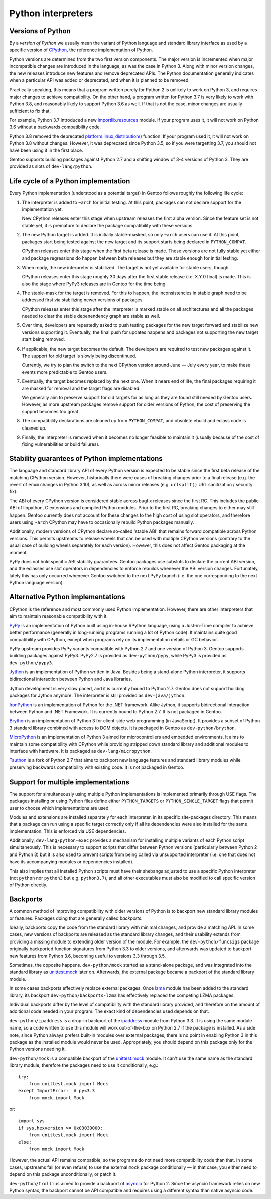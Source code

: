 ===================
Python interpreters
===================

Versions of Python
==================
By a *version of Python* we usually mean the variant of Python language
and standard library interface as used by a specific version
of CPython_, the reference implementation of Python.

Python versions are determined from the two first version components.
The major version is incremented when major incompatible changes are
introduced in the language, as was the case in Python 3.  Along with
minor version changes, the new releases introduce new features
and remove deprecated APIs.  The Python documentation generally
indicates when a particular API was added or deprecated, and when it
is planned to be removed.

Practically speaking, this means that a program written purely
for Python 2 is unlikely to work on Python 3, and requires major changes
to achieve compatibility.  On the other hand, a program written for
Python 3.7 is very likely to work with Python 3.8, and reasonably likely
to support Python 3.6 as well.  If that is not the case, minor changes
are usually sufficient to fix that.

For example, Python 3.7 introduced a new `importlib.resources`_ module.
If your program uses it, it will not work on Python 3.6 without
a backwards compatibility code.

Python 3.8 removed the deprecated `platform.linux_distribution()`_
function.  If your program used it, it will not work on Python 3.8
without changes.  However, it was deprecated since Python 3.5, so if you
were targetting 3.7, you should not have been using it in the first
place.

Gentoo supports building packages against Python 2.7 and a shifting
window of 3-4 versions of Python 3.  They are provided as slots
of ``dev-lang/python``.


Life cycle of a Python implementation
=====================================
Every Python implementation (understood as a potential target) in Gentoo
follows roughly the following life cycle:

1. The interpreter is added to ``~arch`` for initial testing.  At this
   point, packages can not declare support for the implementation yet.

   New CPython releases enter this stage when upstream releases
   the first alpha version.  Since the feature set is not stable yet,
   it is premature to declare the package compatibility with these
   versions.

2. The new Python target is added.  It is initially stable-masked,
   so only ``~arch`` users can use it.  At this point, packages start
   being tested against the new target and its support starts being
   declared in ``PYTHON_COMPAT``.

   CPython releases enter this stage when the first beta release
   is made.  These versions are not fully stable yet either and package
   regressions do happen between beta releases but they are stable
   enough for initial testing.

3. When ready, the new interpreter is stabilized.  The target is not yet
   available for stable users, though.

   CPython releases enter this stage roughly 30 days after the first
   stable release (i.e. X.Y.0 final) is made.  This is also the stage
   where PyPy3 releases are in Gentoo for the time being.

4. The stable-mask for the target is removed.  For this to happen,
   the inconsistencies in stable graph need to be addressed first
   via stabilizing newer versions of packages.

   CPython releases enter this stage after the interpreter is marked
   stable on all architectures and all the packages needed to clear
   the stable depenendency graph are stable as well.

5. Over time, developers are repeatedly asked to push testing packages
   for the new target forward and stabilize new versions supporting it.
   Eventually, the final push for updates happens and packages
   not supporting the new target start being removed.

6. If applicable, the new target becomes the default.  The developers
   are required to test new packages against it.  The support for old
   target is slowly being discontinued.

   Currently, we try to plan the switch to the next CPython version
   around June — July every year, to make these events more predictable
   to Gentoo users.

7. Eventually, the target becomes replaced by the next one.  When it
   nears end of life, the final packages requiring it are masked for
   removal and the target flags are disabled.

   We generally aim to preserve support for old targets for as long
   as they are found still needed by Gentoo users.  However, as more
   upstream packages remove support for older versions of Python,
   the cost of preserving the support becomes too great.

8. The compatibility declarations are cleaned up from ``PYTHON_COMPAT``,
   and obsolete ebuild and eclass code is cleaned up.

9. Finally, the interpreter is removed when it becomes no longer
   feasible to maintain it (usually because of the cost of fixing
   vulnerabilities or build failures).


Stability guarantees of Python implementations
==============================================
The language and standard library API of every Python version is
expected to be stable since the first beta release of the matching
CPython version.  However, historically there were cases of breaking
changes prior to a final release (e.g. the revert of ``enum`` changes
in Python 3.10), as well as across minor releases (e.g. ``urlsplit()``
URL sanitization / security fix).

The ABI of every CPython version is considered stable across bugfix
releases since the first RC.  This includes the public ABI of libpython,
C extensions and compiled Python modules.  Prior to the first RC,
breaking changes to either may still happen.  Gentoo currently does not
account for these changes to the high cost of using slot operators,
and therefore users using ``~arch`` CPython may have to occasionally
rebuild Python packages manually.

Additionally, modern versions of CPython declare so-called 'stable ABI'
that remains forward compatible across Python versions.  This permits
upstreams to release wheels that can be used with multiple CPython
versions (contrary to the usual case of building wheels separately
for each version).  However, this does not affect Gentoo packaging
at the moment.

PyPy does not hold specific ABI stability guarantees.  Gentoo packages
use subslots to declare the current ABI version, and the eclasses use
slot operators in dependencies to enforce rebuilds whenever the ABI
version changes.  Fortunately, lately this has only occurred whenever
Gentoo switched to the next PyPy branch (i.e. the one corresponding
to the next Python language version).


Alternative Python implementations
==================================
CPython is the reference and most commonly used Python implementation.
However, there are other interpreters that aim to maintain reasonable
compatibility with it.

PyPy_ is an implementation of Python built using in-house RPython
language, using a Just-in-Time compiler to achieve better performance
(generally in long-running programs running a lot of Python code).
It maintains quite good compatibility with CPython, except when programs
rely on its implementation details or GC behavior.

PyPy upstream provides PyPy variants compatible with Python 2.7
and one version of Python 3.  Gentoo supports building packages against
PyPy3.  PyPy2.7 is provided as ``dev-python/pypy``, while PyPy3 is
provided as ``dev-python/pypy3``.

Jython_ is an implementation of Python written in Java.  Besides being
a stand-alone Python interpreter, it supports bidirectional interaction
between Python and Java libraries.

Jython development is very slow paced, and it is currently bound
to Python 2.7.  Gentoo does not support building packages for Jython
anymore.  The interpreter is still provided as ``dev-java/jython``.

IronPython_ is an implementation of Python for the .NET framework.
Alike Jython, it supports bidirectional interaction between Python
and .NET Framework.  It is currently bound to Python 2.7.  It is not
packaged in Gentoo.

Brython_ is an implementation of Python 3 for client-side web
programming (in JavaScript).  It provides a subset of Python 3 standard
library combined with access to DOM objects.  It is packaged in Gentoo
as ``dev-python/brython``.

MicroPython_ is an implementation of Python 3 aimed for microcontrollers
and embedded environments.  It aims to maintain some compatibility
with CPython while providing stripped down standard library
and additional modules to interface with hardware.  It is packaged
as ``dev-lang/micropython``.

Tauthon_ is a fork of Python 2.7 that aims to backport new language
features and standard library modules while preserving backwards
compatibility with existing code.  It is not packaged in Gentoo.


Support for multiple implementations
====================================
The support for simultaneously using multiple Python implementations
is implemented primarily through USE flags.  The packages installing
or using Python files define either ``PYTHON_TARGETS``
or ``PYTHON_SINGLE_TARGET`` flags that permit user to choose which
implementations are used.

Modules and extensions are installed separately for each interpreter,
in its specific site-packages directory.  This means that a package
can run using a specific target correctly only if all its dependencies
were also installed for the same implementation.  This is enforced
via USE dependencies.

Additionally, ``dev-lang/python-exec`` provides a mechanism for
installing multiple variants of each Python script simultaneously.  This
is necessary to support scripts that differ between Python versions
(particularly between Python 2 and Python 3) but it is also used
to prevent scripts from being called via unsupported interpreter
(i.e.  one that does not have its accompanying modules or dependencies
installed).

This also implies that all installed Python scripts must have their
shebangs adjusted to use a specific Python interpreter (not ``python``
nor ``python3`` but e.g. ``python3.7``), and all other executables must
also be modified to call specific version of Python directly.


Backports
=========
A common method of improving compatibility with older versions of Python
is to backport new standard library modules or features.  Packages doing
that are generally called *backports*.

Ideally, backports copy the code from the standard library with minimal
changes, and provide a matching API.  In some cases, new versions
of backports are released as the standard library changes, and their
usability extends from providing a missing module to extending older
version of the module.  For example, the ``dev-python/funcsigs`` package
originally backported function signatures from Python 3.3 to older
versions, and afterwards was updated to backport new features from
Python 3.6, becoming useful to versions 3.3 through 3.5.

Sometimes, the opposite happens.  ``dev-python/mock`` started
as a stand-alone package, and was integrated into the standard library
as unittest.mock_ later on.  Afterwards, the external package became
a backport of the standard library module.

In some cases backports effectively replace external packages.  Once
lzma_ module has been added to the standard library, its backport
``dev-python/backports-lzma`` has effectively replaced the competing
LZMA packages.

Individual backports differ by the level of compatibility with
the standard library provided, and therefore on the amount of additional
code needed in your program.  The exact kind of dependencies used
depends on that.

``dev-python/ipaddress`` is a drop-in backport of the ipaddress_ module
from Python 3.3.  It is using the same module name, so a code written
to use this module will work out-of-the-box on Python 2.7 if the package
is installed.  As a side note, since Python always prefers built-in
modules over external packages, there is no point in enabling Python 3
in this package as the installed module would never be used.
Appropriately, you should depend on this package only for the Python
versions needing it.

``dev-python/mock`` is a compatible backport of the unittest.mock_
module.  It can't use the same name as the standard library module,
therefore the packages need to use it conditionally, e.g.::

    try:
        from unittest.mock import Mock
    except ImportError:  # py<3.3
        from mock import Mock

or::

    import sys
    if sys.hexversion >= 0x03030000:
        from unittest.mock import Mock
    else:
        from mock import Mock

However, the actual API remains compatible, so the programs do not need
more compatibility code than that.  In some cases, upstreams fail (or
even refuse) to use the external ``mock`` package conditionally —
in that case, you either need to depend on this package unconditionally,
or patch it.

``dev-python/trollius`` aimed to provide a backport of asyncio_
for Python 2.  Since the asyncio framework relies on new Python syntax,
the backport cannot be API compatible and requires using a different
syntax than native asyncio code.


.. _CPython: https://www.python.org/

.. _importlib.resources:
   https://docs.python.org/3.7/library/importlib.html#module-importlib.resources

.. _platform.linux_distribution():
   https://docs.python.org/3.7/library/platform.html#platform.linux_distribution

.. _PyPy: https://www.pypy.org/

.. _Jython: https://www.jython.org/

.. _IronPython: https://ironpython.net/

.. _Brython: https://www.brython.info/

.. _MicroPython: https://micropython.org/

.. _Tauthon: https://github.com/naftaliharris/tauthon

.. _unittest.mock:
   https://docs.python.org/3.3/library/unittest.mock.html

.. _lzma: https://docs.python.org/3.3/library/lzma.html

.. _ipaddress: https://docs.python.org/3.3/library/ipaddress.html

.. _asyncio: https://docs.python.org/3.4/library/asyncio.html
